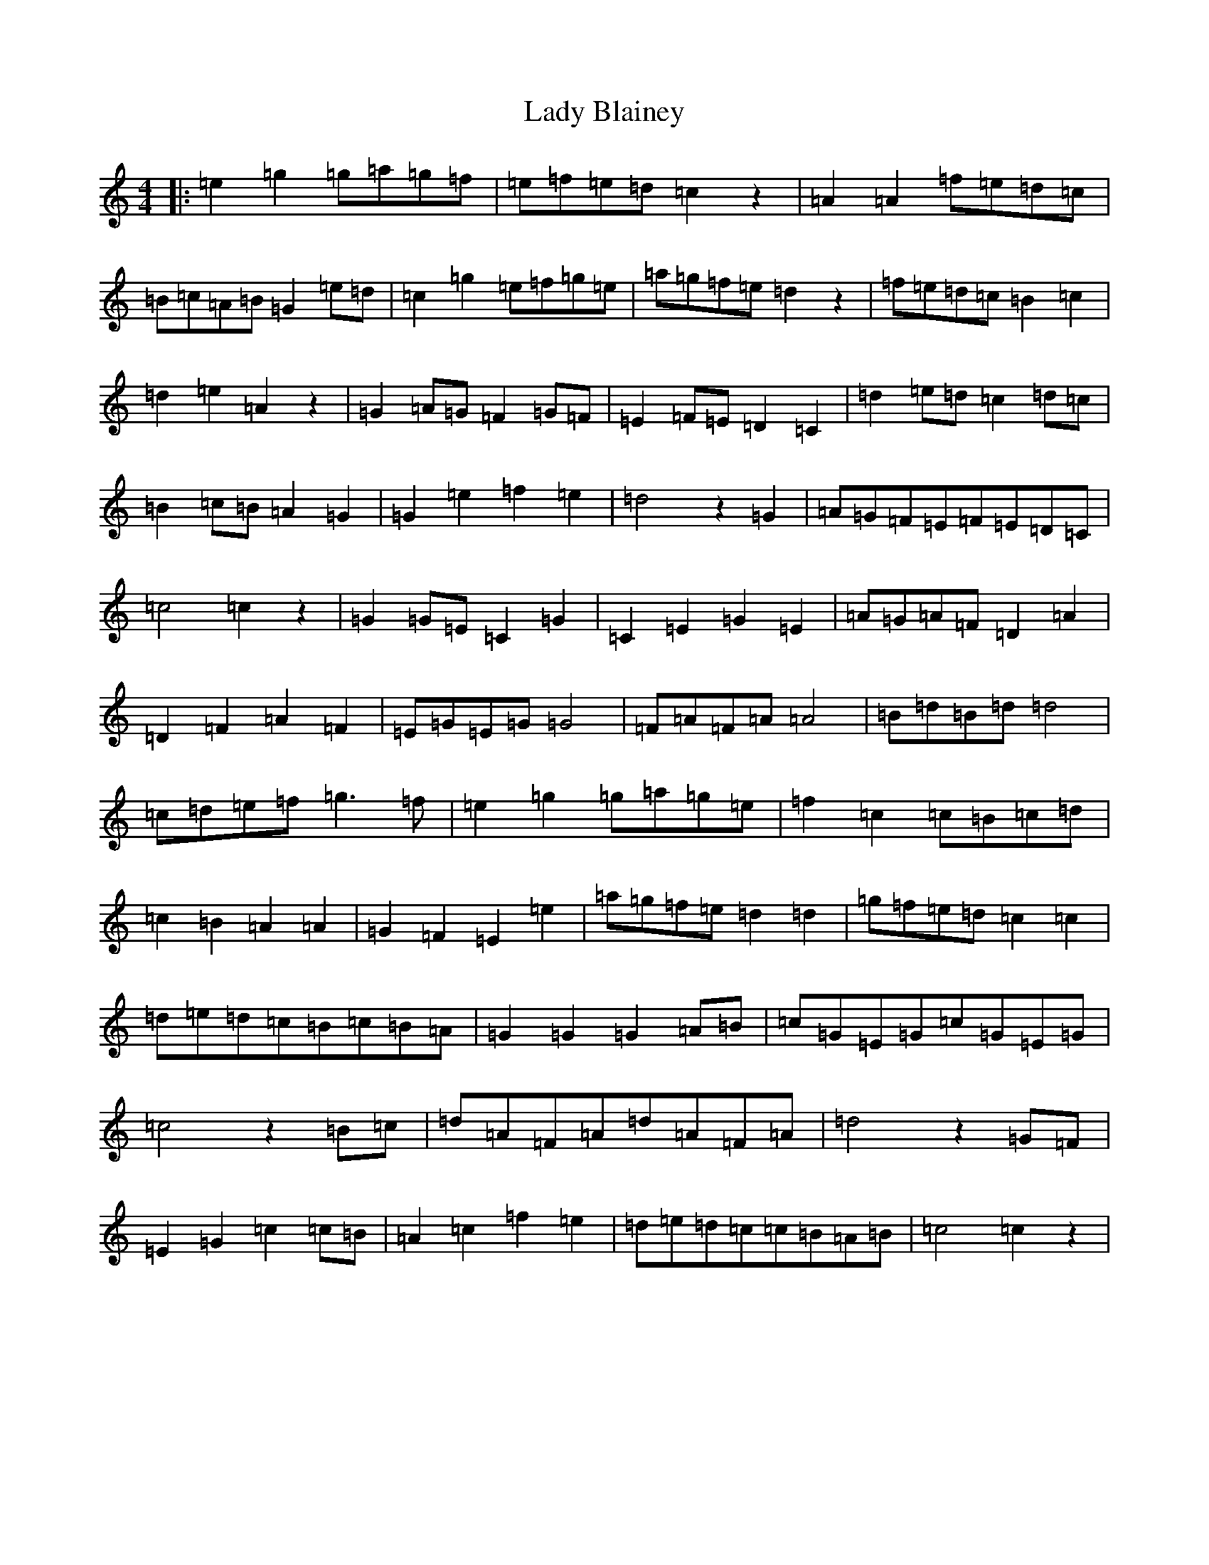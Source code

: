X: 11885
T: Lady Blainey
S: https://thesession.org/tunes/13696#setting24347
Z: C Major
R: barndance
M: 4/4
L: 1/8
K: C Major
|:=e2=g2=g=a=g=f|=e=f=e=d=c2z2|=A2=A2=f=e=d=c|=B=c=A=B=G2=e=d|=c2=g2=e=f=g=e|=a=g=f=e=d2z2|=f=e=d=c=B2=c2|=d2=e2=A2z2|=G2=A=G=F2=G=F|=E2=F=E=D2=C2|=d2=e=d=c2=d=c|=B2=c=B=A2=G2|=G2=e2=f2=e2|=d4z2=G2|=A=G=F=E=F=E=D=C|=c4=c2z2|=G2=G=E=C2=G2|=C2=E2=G2=E2|=A=G=A=F=D2=A2|=D2=F2=A2=F2|=E=G=E=G=G4|=F=A=F=A=A4|=B=d=B=d=d4|=c=d=e=f=g3=f|=e2=g2=g=a=g=e|=f2=c2=c=B=c=d|=c2=B2=A2=A2|=G2=F2=E2=e2|=a=g=f=e=d2=d2|=g=f=e=d=c2=c2|=d=e=d=c=B=c=B=A|=G2=G2=G2=A=B|=c=G=E=G=c=G=E=G|=c4z2=B=c|=d=A=F=A=d=A=F=A|=d4z2=G=F|=E2=G2=c2=c=B|=A2=c2=f2=e2|=d=e=d=c=c=B=A=B|=c4=c2z2|